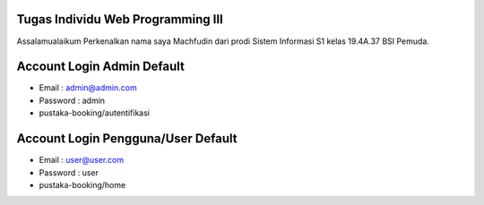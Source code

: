 ###################
Tugas Individu Web Programming III
###################

Assalamualaikum Perkenalkan nama saya Machfudin dari prodi Sistem Informasi S1 kelas 19.4A.37 BSI Pemuda.

###################
Account Login Admin Default
###################
- Email 		: admin@admin.com
- Password 	: admin
- pustaka-booking/autentifikasi

###################
Account Login Pengguna/User Default
###################
- Email 		: user@user.com
- Password 	: user
- pustaka-booking/home
